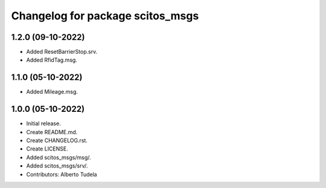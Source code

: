 ^^^^^^^^^^^^^^^^^^^^^^^^^^^^^^^^^^^^^^^
Changelog for package scitos_msgs
^^^^^^^^^^^^^^^^^^^^^^^^^^^^^^^^^^^^^^^

1.2.0 (09-10-2022)
------------------
* Added ResetBarrierStop.srv.
* Added RfidTag.msg.

1.1.0 (05-10-2022)
------------------
* Added Mileage.msg.

1.0.0 (05-10-2022)
------------------
* Initial release.
* Create README.md.
* Create CHANGELOG.rst.
* Create LICENSE.
* Added scitos_msgs/msg/.
* Added scitos_msgs/srv/.
* Contributors: Alberto Tudela
